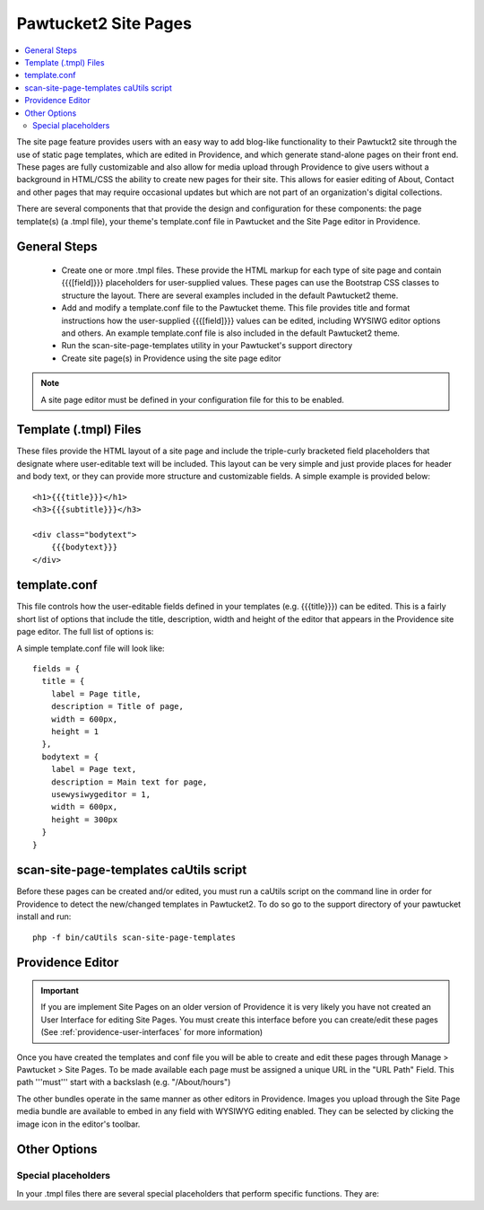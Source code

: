 Pawtucket2 Site Pages
=====================

.. contents::
   :local:

The site page feature provides users with an easy way to add blog-like functionality to their Pawtuckt2 site through the use of static page templates, which are edited in Providence, and which generate stand-alone pages on their front end. These pages are fully customizable and also allow for media upload through Providence to give users without a background in HTML/CSS the ability to create new pages for their site. This allows for easier editing of About, Contact and other pages that may require occasional updates but which are not part of an organization's digital collections.

There are several components that that provide the design and configuration for these components: the page template(s) (a .tmpl file), your theme's template.conf file in Pawtucket and the Site Page editor in Providence.


General Steps
-------------

    - Create one or more .tmpl files. These provide the HTML markup for each type of site page and contain {{{[field]}}} placeholders for user-supplied values. These pages can use the Bootstrap CSS classes to structure the layout. There are several examples included in the default Pawtucket2 theme.

    - Add and modify a template.conf file to the Pawtucket theme. This file provides title and format instructions how the user-supplied {{{[field]}}} values can be edited, including WYSIWG editor options and others. An example template.conf file is also included in the default Pawtucket2 theme.

    - Run the scan-site-page-templates utility in your Pawtucket's support directory

    - Create site page(s) in Providence using the site page editor

.. note::

    A site page editor must be defined in your configuration file for this to be enabled.


Template (.tmpl) Files
----------------------

These files provide the HTML layout of a site page and include the triple-curly bracketed field placeholders that designate where user-editable text will be included. This layout can be very simple and just provide places for header and body text, or they can provide more structure and customizable fields. A simple example is provided below:

::

	<h1>{{{title}}}</h1>
	<h3>{{{subtitle}}}</h3>

	<div class="bodytext">
	    {{{bodytext}}}
	</div>

template.conf
-------------

This file controls how the user-editable fields defined in your templates (e.g. {{{title}}}) can be edited. This is a fairly short list of options that include the title, description, width and height of the editor that appears in the Providence site page editor. The full list of options is:

.. csv-table::
   :header-rows: 1
   :url: https://docs.google.com/spreadsheets/d/e/2PACX-1vQpw6NLLaVZt__GO75ou9t_wVWStaF8ZPNri4LyJa69VIEVnprlUg58mye31VlVmQATQHGud_Wsss1b/pub?gid=0&single=true&output=csv

A simple template.conf file will look like:

::

  fields = {
    title = {
      label = Page title,
      description = Title of page,
      width = 600px,
      height = 1
    },
    bodytext = {
      label = Page text,
      description = Main text for page,
      usewysiwygeditor = 1,
      width = 600px,
      height = 300px
    }
  }

scan-site-page-templates caUtils script
---------------------------------------

Before these pages can be created and/or edited, you must run a caUtils script on the command line in order for Providence to detect the new/changed templates in Pawtucket2. To do so go to the support directory of your pawtucket install and run:

::

    php -f bin/caUtils scan-site-page-templates

Providence Editor
-----------------

.. important::

    If you are implement Site Pages on an older version of Providence it is very likely you have not created an User Interface for editing Site Pages. You must create this interface before you can create/edit these pages (See :ref:`providence-user-interfaces` for more information)

Once you have created the templates and conf file you will be able to create and edit these pages through Manage > Pawtucket > Site Pages. To be made available each page must be assigned a unique URL in the "URL Path" Field. This path '''must''' start with a backslash (e.g. "/About/hours")

The other bundles operate in the same manner as other editors in Providence. Images you upload through the Site Page media bundle are available to embed in any field with WYSIWYG editing enabled. They can be selected by clicking the image icon in the editor's toolbar.

Other Options
-------------

Special placeholders
^^^^^^^^^^^^^^^^^^^^

In your .tmpl files there are several special placeholders that perform specific functions. They are:

.. csv-table::
   :header-rows: 1
   :url: https://docs.google.com/spreadsheets/d/e/2PACX-1vRgCC7Y9Z0WG6aMB7LRYSUNukws9nO104IAcWidYr5GFwYzfHc1AwiP5i2x9vCMZ9HA4b57B0_P1y1r/pub?output=csv
